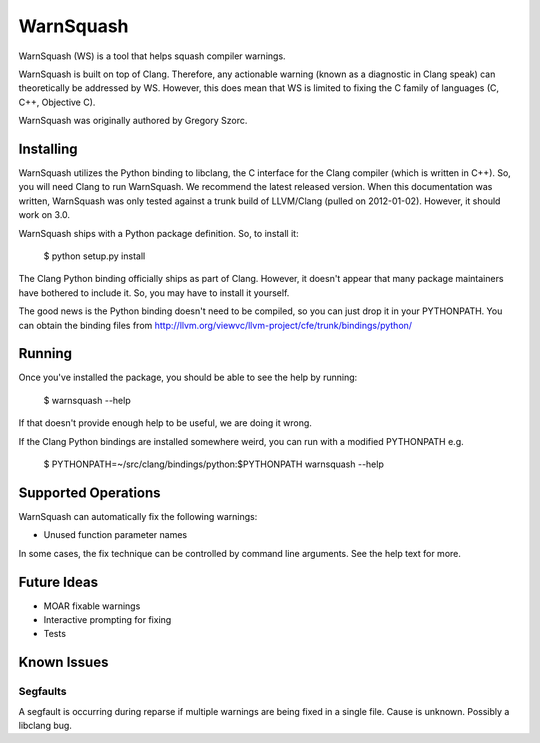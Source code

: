 ==========
WarnSquash
==========

WarnSquash (WS) is a tool that helps squash compiler warnings.

WarnSquash is built on top of Clang. Therefore, any actionable warning
(known as a diagnostic in Clang speak) can theoretically be addressed by
WS. However, this does mean that WS is limited to fixing the C family of
languages (C, C++, Objective C).

WarnSquash was originally authored by Gregory Szorc.

Installing
==========

WarnSquash utilizes the Python binding to libclang, the C interface for
the Clang compiler (which is written in C++). So, you will need Clang to
run WarnSquash. We recommend the latest released version. When this
documentation was written, WarnSquash was only tested against a trunk
build of LLVM/Clang (pulled on 2012-01-02). However, it should work on
3.0.

WarnSquash ships with a Python package definition. So, to install it:

    $ python setup.py install

The Clang Python binding officially ships as part of Clang. However,
it doesn't appear that many package maintainers have bothered to include
it. So, you may have to install it yourself.

The good news is the Python binding doesn't need to be compiled, so you
can just drop it in your PYTHONPATH. You can obtain the binding files
from http://llvm.org/viewvc/llvm-project/cfe/trunk/bindings/python/

Running
=======

Once you've installed the package, you should be able to see the help by
running:

    $ warnsquash --help

If that doesn't provide enough help to be useful, we are doing it wrong.

If the Clang Python bindings are installed somewhere weird, you can run
with a modified PYTHONPATH e.g.

    $ PYTHONPATH=~/src/clang/bindings/python:$PYTHONPATH warnsquash --help

Supported Operations
====================

WarnSquash can automatically fix the following warnings:

* Unused function parameter names

In some cases, the fix technique can be controlled by command line
arguments. See the help text for more.

Future Ideas
============

* MOAR fixable warnings
* Interactive prompting for fixing
* Tests

Known Issues
============

Segfaults
---------

A segfault is occurring during reparse if multiple warnings are being fixed
in a single file. Cause is unknown. Possibly a libclang bug.
